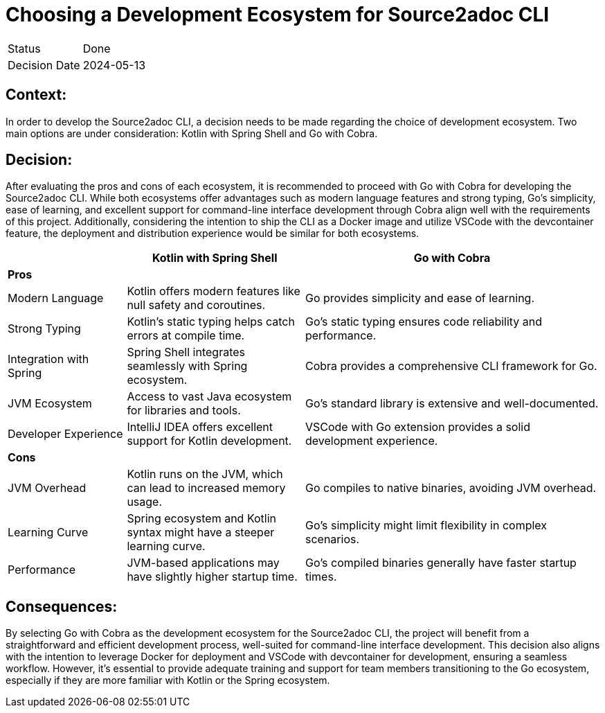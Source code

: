 = Choosing a Development Ecosystem for Source2adoc CLI

[cols="1,6"]
|===
|Status |Done
|Decision Date |2024-05-13
|===

== Context:
In order to develop the Source2adoc CLI, a decision needs to be made regarding the choice of development ecosystem. Two main options are under consideration: Kotlin with Spring Shell and Go with Cobra.

== Decision:
After evaluating the pros and cons of each ecosystem, it is recommended to proceed with Go with Cobra for developing the Source2adoc CLI. While both ecosystems offer advantages such as modern language features and strong typing, Go's simplicity, ease of learning, and excellent support for command-line interface development through Cobra align well with the requirements of this project. Additionally, considering the intention to ship the CLI as a Docker image and utilize VSCode with the devcontainer feature, the deployment and distribution experience would be similar for both ecosystems.

[cols="2,3,5", options="header"]
|===
| | Kotlin with Spring Shell | Go with Cobra
| *Pros* | |
| Modern Language | Kotlin offers modern features like null safety and coroutines. | Go provides simplicity and ease of learning.
| Strong Typing | Kotlin's static typing helps catch errors at compile time. | Go's static typing ensures code reliability and performance.
| Integration with Spring | Spring Shell integrates seamlessly with Spring ecosystem. | Cobra provides a comprehensive CLI framework for Go.
| JVM Ecosystem | Access to vast Java ecosystem for libraries and tools. | Go's standard library is extensive and well-documented.
| Developer Experience | IntelliJ IDEA offers excellent support for Kotlin development. | VSCode with Go extension provides a solid development experience.
| *Cons* | |
| JVM Overhead | Kotlin runs on the JVM, which can lead to increased memory usage. | Go compiles to native binaries, avoiding JVM overhead.
| Learning Curve | Spring ecosystem and Kotlin syntax might have a steeper learning curve. | Go's simplicity might limit flexibility in complex scenarios.
| Performance | JVM-based applications may have slightly higher startup time. | Go's compiled binaries generally have faster startup times.
|===

== Consequences:
By selecting Go with Cobra as the development ecosystem for the Source2adoc CLI, the project will benefit from a straightforward and efficient development process, well-suited for command-line interface development. This decision also aligns with the intention to leverage Docker for deployment and VSCode with devcontainer for development, ensuring a seamless workflow. However, it's essential to provide adequate training and support for team members transitioning to the Go ecosystem, especially if they are more familiar with Kotlin or the Spring ecosystem.
